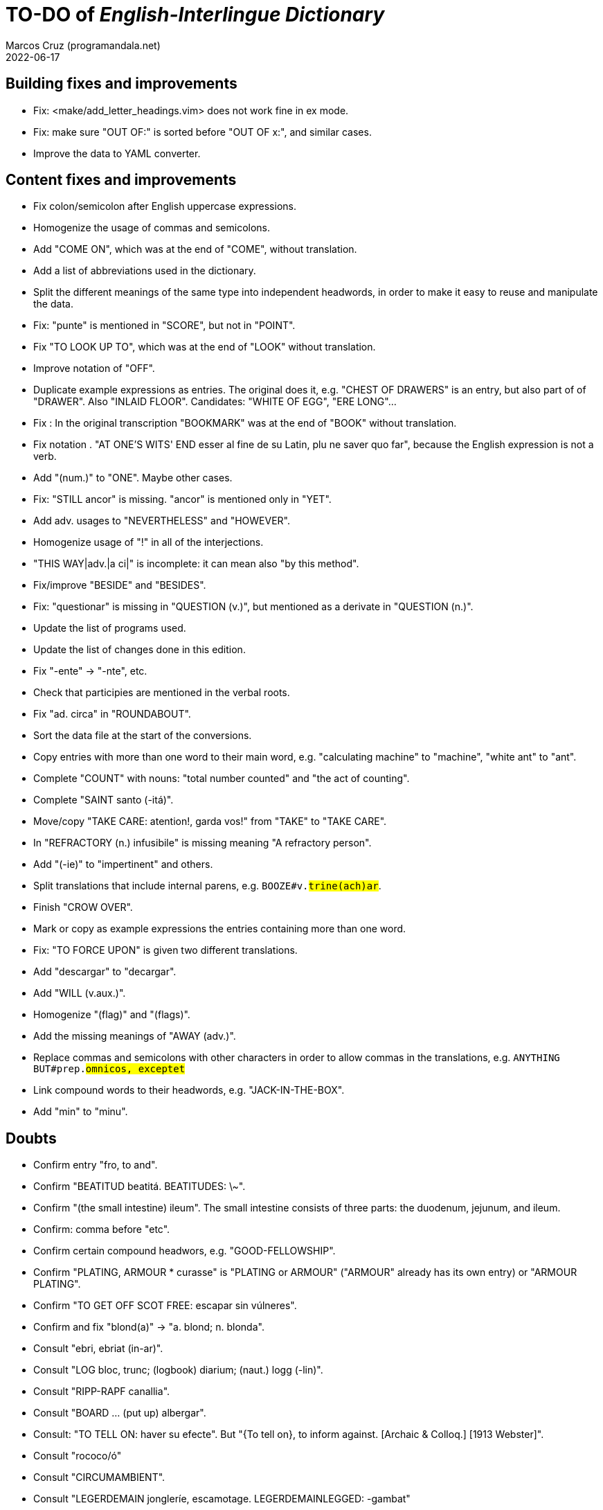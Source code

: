 = TO-DO of _English-Interlingue Dictionary_
:author: Marcos Cruz (programandala.net)
:revdate: 2022-06-17

// This file is part of the project
// "English-Interlingue Dictionary"
// (http://ne.alinome.net)
//
// By Marcos Cruz (programandala.net)

// Building fixes and improvements {{{1
== Building fixes and improvements

- Fix: <make/add_letter_headings.vim> does not work fine in ex mode.
- Fix: make sure "OUT OF:" is sorted before "OUT OF x:", and similar
  cases.
- Improve the data to YAML converter.

// Content fixes and improvements {{{1
== Content fixes and improvements

- Fix colon/semicolon after English uppercase expressions.
- Homogenize the usage of commas and semicolons.
- Add "COME ON", which was at the end of "COME", without translation.
- Add a list of abbreviations used in the dictionary.
- Split the different meanings of the same type into independent
  headwords, in order to make it easy to reuse and manipulate the data.
- Fix: "punte" is mentioned in "SCORE", but not in "POINT".
- Fix "TO LOOK UP TO", which was at the end of "LOOK" without
  translation.
- Improve notation of "OFF".
- Duplicate example expressions as entries. The original does it, e.g.
  "CHEST OF DRAWERS" is an entry, but also part of of "DRAWER". Also
  "INLAID FLOOR".  Candidates: "WHITE OF EGG", "ERE LONG"...
- Fix : In the original transcription "BOOKMARK" was at the end of
  "BOOK" without translation.
- Fix notation . "AT ONE'S WITS' END esser al fine de su Latin, plu ne
  saver quo far", because the English expression is not a verb.
- Add "(num.)" to "ONE". Maybe other cases.
- Fix: "STILL ancor" is missing. "ancor" is mentioned only in "YET".
- Add adv. usages to "NEVERTHELESS" and "HOWEVER".
- Homogenize usage of "!" in all of the interjections.
- "THIS WAY|adv.|a ci|" is incomplete: it can mean also "by this
  method".
- Fix/improve "BESIDE" and "BESIDES".
- Fix: "questionar" is missing in "QUESTION (v.)", but mentioned as a
  derivate in "QUESTION (n.)".
- Update the list of programs used.
- Update the list of changes done in this edition.
- Fix "-ente" -> "-nte", etc.
- Check that participies are mentioned in the verbal roots.
- Fix "ad. circa" in "ROUNDABOUT".
- Sort the data file at the start of the conversions.
- Copy entries with more than one word to their main word, e.g.
  "calculating machine" to "machine", "white ant" to "ant".
- Complete "COUNT" with nouns: "total number counted" and "the act of
  counting".
- Complete "SAINT santo (-itá)".
- Move/copy "TAKE CARE: atention!, garda vos!" from "TAKE" to "TAKE
  CARE".
- In "REFRACTORY (n.) infusibile" is missing meaning "A refractory
  person".
- Add "(-ie)" to "impertinent" and others.
- Split translations that include internal parens, e.g.
  `BOOZE#v.#trine(ach)ar#`.
- Finish "CROW OVER".
- Mark or copy as example expressions the entries containing more than
  one word.
- Fix: "TO FORCE UPON" is given two different translations.
- Add "descargar" to "decargar".
- Add "WILL (v.aux.)".
- Homogenize "(flag)" and "(flags)".
- Add the missing meanings of "AWAY (adv.)".
- Replace commas and semicolons with other characters in order to
  allow commas in the translations, e.g. `ANYTHING BUT#prep.#omnicos, exceptet#`
- Link compound words to their headwords, e.g. "JACK-IN-THE-BOX".
- Add "min" to "minu".

// Doubts {{{1
== Doubts

- Confirm entry "fro, to and".
- Confirm "BEATITUD beatitá. BEATITUDES: \~".
- Confirm "(the small intestine) ileum". The small intestine
  consists of three parts: the duodenum, jejunum, and ileum.
- Confirm: comma before "etc".
- Confirm certain compound headwors, e.g. "GOOD-FELLOWSHIP".
- Confirm "PLATING, ARMOUR * curasse" is "PLATING or ARMOUR" ("ARMOUR"
  already has its own entry) or "ARMOUR PLATING".
- Confirm  "TO GET OFF SCOT FREE: escapar sin vúlneres".
- Confirm and fix "blond(a)" -> "a. blond; n. blonda".
- Consult "ebri, ebriat (in-ar)".
- Consult "LOG bloc, trunc; (logbook) diarium; (naut.) logg (-lin)".
- Consult "RIPP-RAPF canallia".
- Consult "BOARD ... (put up) albergar".
- Consult: "TO TELL ON: haver su efecte". But "{To tell on}, to inform
  against. [Archaic & Colloq.] [1913 Webster]".
- Consult "rococo/ó"
- Consult "CIRCUMAMBIENT".
- Consult "LEGERDEMAIN jongleríe, escamotage. LEGERDEMAINLEGGED:
  -gambat"
- Consult "HATCH OUT: covar, inventer; (in drawing) *sgraffir"
- Consult about compound headwords like "WELL-BEING" and many others.
- Consult "ENTHUSIASM = entusiasme (-ar, -ast, -astic)".
- Confirm "UNLESS = si...ne"
- Confirm and homogenize notations "(v.a)/(v.n)" and "(tr.)/(intr.)".
- Consult: Make one-word expressions independent headwords: SOUPTERN
  from SOUP, SOLOIST from SOLO, SOLDIERY from SOLDIER, HELPFULLESS
  from HELPFUL, HIMSELF from HIM...
- Consult: Move headwords that contain spaces into other headwords.
- Confirm "-gambat".
- BUTTEND, BUTT END.
- Confirm "recoleer se"
- Confirm whether "(take care) atenter" belongs to "WATCH" or to
  "WATCH OVER".
- Confirm "COCK A GUH (v.) tender li clave".
- Confirm "TO FALL DUE (v.) (on exchange) scader", or maybe "(on
  exchange)" was part of "FALL OUT".
- Notation of verb "AS LEAF".
- Separate "A CLOSE FIGHT"
- Notation to separate terms with articles, e.g. "THE TEN
  COMMANDMENTS".
- Expressions "adjective+noun" are no converted to independent
  entries, but sometimes they are not in entry "noun", but in entry
  "adjective", e.g. "FAIRY TAIL".
- "(THE) GENERAL PUBLIC".
- "LAMP SHADE covri lampe; (manes) manes" (was the end of "SHADE".
- "THREE DAYS RUNNING tri dies successivmen". There was typo:
  "successiv men".
- "COWEE (v.) ahoccar se; horrer (avan)".
- Consult "(ent.)".
- "SHAPED (suffix) -form" should be "-formi".
- "HATCH OUT" was "HATCH (OUT)" in the original transcription.
- Consulta "BEATEN TRACK trantran".
- "BUBBLE (n.) bul; vessic; (comm.) fraude". vessic -> vessica?
- "CONTINGENT dependent de".
- "COSMETIC grime, cosmetic".
- "FORTH (prep.) ex, fro" and "FORTH for" (prep. "for" in Interlingue,
  but a prep. or an adverb in English?.
- Type of "WHILE durante que", "WHILST durante que".
- "AS (adv. conj.) (because) proque; (manner) quam".
- "ALTO alto", also n./adj. in Interlingue?
- "ANARCHY anarchic (-ist)".
- "BATTLEDORE AND SHUTTLECOCK rácket e volante".
- "AFT detra; in li stern", adj./adv. -> prep./adv.
- "BAROQUE baroc" adj./n.?
- "BEACON fares turre lucent; (on a hill) fanale; (at sea) boye,
  signal-marca, mar-signe"
- Meaning of "(rel.)".
- Confirm correction "contra" -> "contra unaltru" in "FACE TO FACE".
- Why note "(in comp.)" (in compounds?) is used in sufixes "CENTI" and
  "COUNTER"?
- Confirm translation of adverb "VICE VERSA": "vice versa" is also
  used in Cosmoglotta. Add "VICE VERSA|adv.|inversmen, inversimen|".
- Confirm "vi" as translation of "THERE IS/ARE" -- word-type is "v.".
- Confirm difference: "RED TAPE" and "RED-TAPE".
- Confirm «parol pro parol» or «parol por parol».
- Confirm «star» in «STAR GAZER #n.#astrologo; (stage etc.) star#».
- Confirm "concernent" in "ABOUT".
- Confirm "circa tam mult" in "THEREABOUTS".
- Confirm "shell" in "SKIN (n.): pelle, pellicul; membrane, derma; shell,
  cortice". Maybe it's English in the original.
- `UMBRELLA#n.#parapluvie, ombrel#`: "ombrel"?!
- Consultar: "ANNUITY" = "annuitá" vice "annuage"? Ambi ne es usat in Cosmoglotta.
- Why "si" in `HAVE A MIND TO #v.#inclinar, it vell pleser … si#`?

// Missing words {{{1
== Missing words

- "automatic/men".
- "SUPER-".
- "COHERENT".
- "gramofon" (but "fonograf" is included).
- "DIFFERENT".
- "ME".
- "CLASSROOM": "aula", used only once in Cosmoglotta.
- "JAPAN": substantive.
- "CONFIGURATE (v.)".
- "WANT (v.) ... voler".
- "SORRY" in the sense "pardon".
- "AKIMBO" (used in "WITH ARMS AKIMBO").
- "CLIENTELE/CLIENTÈLE", "clientité, clientela".
- "ABEYANCE" (used in "IN ABEYANCE").
- "ADVISED" (used in "ILL-ADVISED").
- "YORE" (used in "OF YORE").
- "BACTERIUM".
- "BOXING" = box, boxada, pugilism.
- "CENTENNIAL" (=1. (n.) centenarie; 2. (adj.) centenari, centenal).
- "ARCHIVE", shares a meaning with "ARCHIVES".
- "sí".
- "HIGHWAY".
- "implementar".
- "FLOCK" (v.tr.).
- "CAN" (v.), "(possibility) posser; (power) potter".
- "HERSELF", etc.
- Add "deputate" to "DEPUTY".
- "BOARDING SCHOOL", "internatoria"?
- "BILL", "billete de moné".
- "WHEELCHAIR", rot(e)-stul.
- "AGGRESS (v.)".
- "ATELAR".
